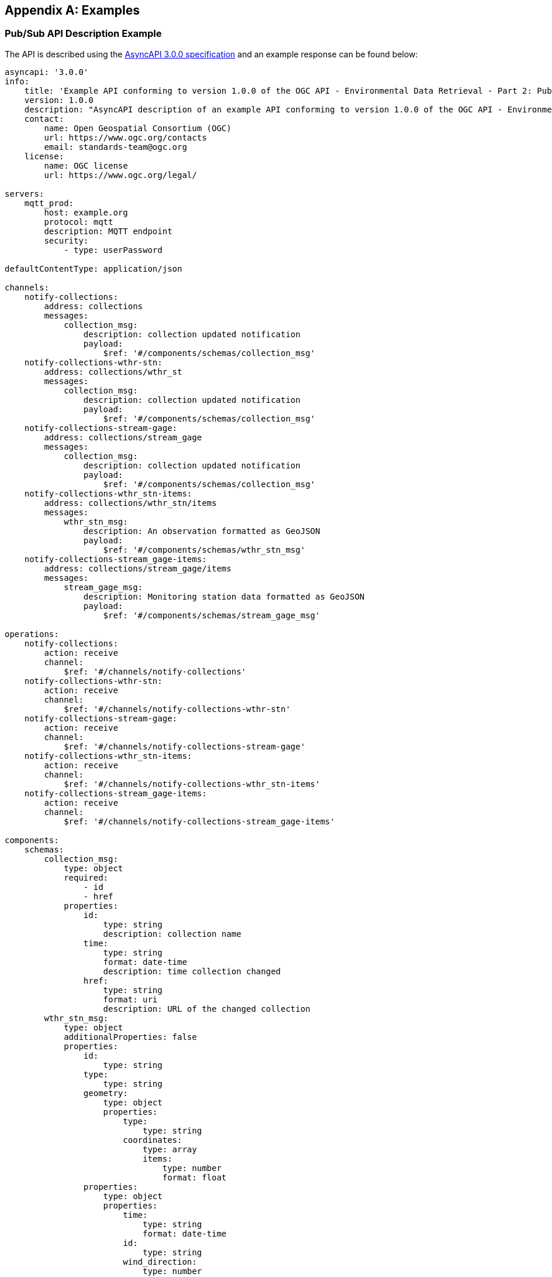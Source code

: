 [appendix,obligation="informative"]

== Examples

[[async-examples]]
=== Pub/Sub API Description Example

The API is described using the https://www.asyncapi.com/[AsyncAPI 3.0.0 specification] and an example response can be found below:

====
[source,yaml]
----
asyncapi: '3.0.0'
info:
    title: 'Example API conforming to version 1.0.0 of the OGC API - Environmental Data Retrieval - Part 2: Publish-Subscribe Workflow Standard'
    version: 1.0.0
    description: "AsyncAPI description of an example API conforming to version 1.0.0 of the OGC API - Environmental Data Retrieval - Part 2: Publish-Subscribe Workflow Standard. \n\n Copyright (c) 2024 Open Geospatial Consortium. To obtain additional rights of use, visit https://www.ogc.org/legal/ \n\n The OGC API - Environmental Data Retrieval - Part 2: Publish-Subscribe Workflow Standard provides recommendations on applying Publish-Subscribe architectural patterns to implementations of one or more OGC API Standards."
    contact:
        name: Open Geospatial Consortium (OGC)
        url: https://www.ogc.org/contacts
        email: standards-team@ogc.org
    license:
        name: OGC license
        url: https://www.ogc.org/legal/

servers:
    mqtt_prod:
        host: example.org
        protocol: mqtt
        description: MQTT endpoint
        security:
            - type: userPassword

defaultContentType: application/json

channels:
    notify-collections:
        address: collections
        messages:
            collection_msg:
                description: collection updated notification
                payload:
                    $ref: '#/components/schemas/collection_msg'
    notify-collections-wthr-stn:
        address: collections/wthr_st
        messages:
            collection_msg:
                description: collection updated notification
                payload:
                    $ref: '#/components/schemas/collection_msg'
    notify-collections-stream-gage:
        address: collections/stream_gage
        messages:
            collection_msg:
                description: collection updated notification
                payload:
                    $ref: '#/components/schemas/collection_msg'
    notify-collections-wthr_stn-items:
        address: collections/wthr_stn/items
        messages:
            wthr_stn_msg:
                description: An observation formatted as GeoJSON             
                payload:
                    $ref: '#/components/schemas/wthr_stn_msg'
    notify-collections-stream_gage-items:
        address: collections/stream_gage/items
        messages:
            stream_gage_msg:
                description: Monitoring station data formatted as GeoJSON
                payload:
                    $ref: '#/components/schemas/stream_gage_msg'        

operations:
    notify-collections:
        action: receive
        channel:
            $ref: '#/channels/notify-collections'
    notify-collections-wthr-stn:
        action: receive
        channel:
            $ref: '#/channels/notify-collections-wthr-stn'
    notify-collections-stream-gage:
        action: receive
        channel:
            $ref: '#/channels/notify-collections-stream-gage'
    notify-collections-wthr_stn-items:
        action: receive
        channel:
            $ref: '#/channels/notify-collections-wthr_stn-items'
    notify-collections-stream_gage-items:
        action: receive
        channel:
            $ref: '#/channels/notify-collections-stream_gage-items'

components:
    schemas:
        collection_msg:
            type: object
            required:
                - id
                - href         
            properties:
                id:
                    type: string
                    description: collection name
                time:
                    type: string
                    format: date-time
                    description: time collection changed 
                href:
                    type: string
                    format: uri
                    description: URL of the changed collection               
        wthr_stn_msg:
            type: object
            additionalProperties: false
            properties:
                id:
                    type: string
                type:
                    type: string
                geometry:
                    type: object
                    properties:
                        type: 
                            type: string
                        coordinates:
                            type: array
                            items:
                                type: number
                                format: float
                properties:
                    type: object
                    properties:
                        time:
                            type: string
                            format: date-time
                        id:
                            type: string
                        wind_direction:
                            type: number
                            format: float
                        wind_speed:
                            type: number
                            format: float
                        wind_gust:
                            type: number
                            format: float
                        visibility:
                            type: number
                            format: float
                        air_temperature:
                            type: number
                            format: float
                        dew_point:
                            type: number
                            format: float
                        mean_sea_level_pressure:
                            type: number
                            format: float
        stream_gage_msg:
            type: object
            additionalProperties: false
            properties:
                id:
                    type: string
                type:
                    type: string
                geometry:
                    type: object
                    properties:
                        type: 
                            type: string
                        coordinates:
                            type: array
                            items:
                                type: number
                                format: float
                links:
                    type: array
                    items: 
                        type: object
                        properties:
                            rel:
                                type: string
                            type:
                               type: string
                            title:
                               type: string
                            href:
                               type: string
                               format: uri
                properties:
                    type: object
                    properties:
                        datetime:
                            type: string
                            format: date-time
                        label:
                            type: string
                        parametername:
                            type: array
                            items: 
                                type: string
                        edrqueryendpoint:
                            type: string
                            format: uri
----
====

Breaking down into the components:

==== 
[source,yaml]
----
    asyncapi: '3.0.0'
    info:
        title: AsyncAPI demo
        version: '0.0.1'
        description: |
            AsyncAPI description of the proposed Pub/Sub functionality
        contact:
            name: Contact Name
            email: you@example.org
----
====

* The `asyncapi` field indicates you use the AsyncAPI version 3.0.
* The `info` field holds information about the API, such as its name, version, description, and license.

====
[source,yaml]
----
    servers:
        mqtt_prod:
            host: example.org
            protocol: mqtt
            protocolVersion: 5.0
            description: MQTT endpoint
            security:
                - user-password: []

----
====

* Each `server` object provides the following fields:
    ** `host`: the server hostname and port
    ** `protocol`: Pub/Sub protocol supported by the server 
    ** `protocolVersion`: version of the Pub/Sub protocol supported by the server 
    ** `description`: string describing the host
    ** `security`: reference to supported authentication types

====
[source,yaml]
----
servers:
    mqtt:
        host: example.org
        protocol: mqtt
        protocolVersion: 5.0
        description: MQTT endpoint
        variables:
            port:
                enum:
                    - 1883
                default: 1883
    amqp:
        host: example.org
        protocol: amqp
        protocolVersion: 1.0.0
        description: AMQP endpoint
        variables:
            port:
                enum:
                    - 5672
                default: 5672
----
====

Different Pub/Sub protocols are supported as additional server objects, and can be defined accordingly.

====
[source,yaml]
----
    channels:
        notify-collections:
            address: collections
            message:
                $ref: '#/components/messages/collection_msg'
        notify-collections/wthr_stn:
            address: collections/wthr_stn
            messages:
                $ref: '#/components/messages/collection_msg'
        notify-collections-stream_gage:
            address: collections/stream_gage
            messages:
                $ref: '#/components/messages/collection_msg'
        notify-collections-wthr_stn-items:
            address: collections/wthr_stn/items
            messages:
                $ref: '#/components/messages/wthr_stn_msg'
        collections-stream_gage-items:
            address: collections/stream_gage/items
            messages:
                $ref: '#/components/messages/stream_gage_msg'  
----
====

* The `channels` section lists the events a user can subscribe to and can provide a schema for the associated message payloads.

* In the example the following events can be subscribed to:

** `collections`
** `collections/wthr_stn`
** `collections/stream_gage`
** `collections/wthr_stn/items`
** `collections/stream_gage/items`

====
[source,yaml]
----
    operations:
        notify-collections:
            action: receive
            channel:
                $ref: '#/channels/notify-collections'
        notify-collections-wthr-stn:
            action: receive
            channel:
                $ref: '#/channels/notify-collections-wthr-stn'
        notify-collections-stream-gage:
            action: receive
            channel:
                $ref: '#/channels/notify-collections-stream_gage'
        notify-collections-wthr_stn-items:
            action: receive
            channel:
                $ref: '#/channels/notify-collections-wthr_stn-items'
        notify-collections-stream_gage-items:
            action: receive
            channel:
                $ref: '#/channels/notify-collections-stream_gage-items'
----
====

* The `operations` section lists the required operations and their send and receive capabilities.

====
[source,yaml]
----
    components:
----
====

* As in the OpenAPI specification, the `components` section is used to define reusable objects for different aspects of the AsyncAPI specification.

